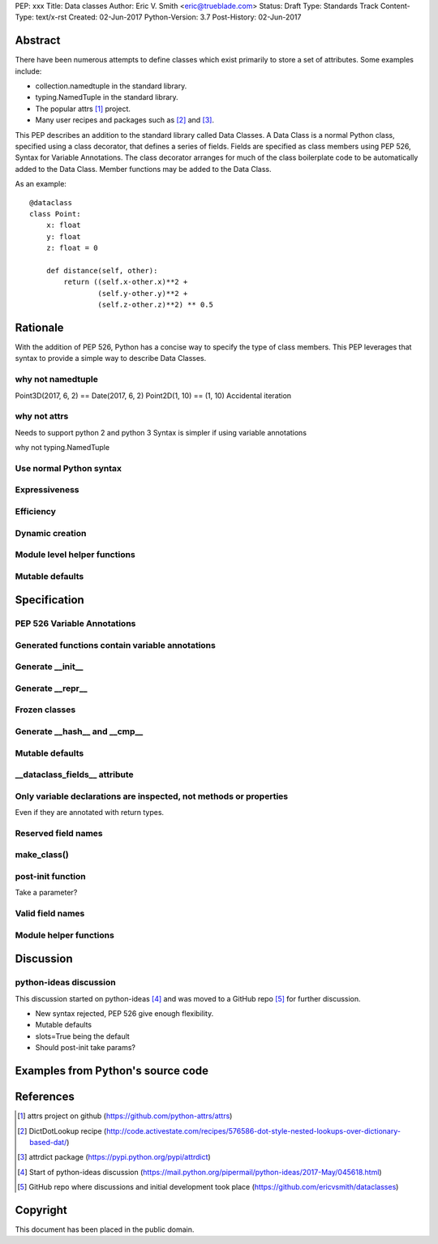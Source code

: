 PEP: xxx
Title: Data classes
Author: Eric V. Smith <eric@trueblade.com>
Status: Draft
Type: Standards Track
Content-Type: text/x-rst
Created: 02-Jun-2017
Python-Version: 3.7
Post-History: 02-Jun-2017

Abstract
========

There have been numerous attempts to define classes which exist
primarily to store a set of attributes.  Some examples include:

- collection.namedtuple in the standard library.

- typing.NamedTuple in the standard library.

- The popular attrs [#]_ project.

- Many user recipes and packages such as [#]_ and [#]_.

This PEP describes an addition to the standard library called Data
Classes.  A Data Class is a normal Python class, specified using a
class decorator, that defines a series of fields.  Fields are
specified as class members using PEP 526, Syntax for Variable
Annotations.  The class decorator arranges for much of the class
boilerplate code to be automatically added to the Data Class.  Member
functions may be added to the Data Class.

As an example::

  @dataclass
  class Point:
      x: float
      y: float
      z: float = 0

      def distance(self, other):
          return ((self.x-other.x)**2 +
                  (self.y-other.y)**2 +
                  (self.z-other.z)**2) ** 0.5

Rationale
=========

With the addition of PEP 526, Python has a concise way to specify the
type of class members.  This PEP leverages that syntax to provide a
simple way to describe Data Classes.

why not namedtuple
------------------

Point3D(2017, 6, 2) == Date(2017, 6, 2)
Point2D(1, 10) == (1, 10)
Accidental iteration

why not attrs
-------------

Needs to support python 2 and python 3
Syntax is simpler if using variable annotations

why not typing.NamedTuple

Use normal Python syntax
------------------------

Expressiveness
--------------

Efficiency
----------

Dynamic creation
----------------

Module level helper functions
-----------------------------

Mutable defaults
----------------

Specification
=============

PEP 526 Variable Annotations
----------------------------

Generated functions contain variable annotations
------------------------------------------------

Generate __init__
-----------------

Generate __repr__
-----------------

Frozen classes
--------------

Generate __hash__ and __cmp__
-----------------------------

Mutable defaults
----------------

__dataclass_fields__ attribute
------------------------------

Only variable declarations are inspected, not methods or properties
-------------------------------------------------------------------

Even if they are annotated with return types.

Reserved field names
--------------------

make_class()
------------

post-init function
------------------

Take a parameter?

Valid field names
-----------------

Module helper functions
-----------------------

Discussion
==========

python-ideas discussion
-----------------------

This discussion started on python-ideas [#]_ and was moved to a GitHub
repo [#]_ for further discussion.

- New syntax rejected, PEP 526 give enough flexibility.

- Mutable defaults

- slots=True being the default

- Should post-init take params?


Examples from Python's source code
==================================


References
==========

.. [#] attrs project on github
       (https://github.com/python-attrs/attrs)

.. [#] DictDotLookup recipe
       (http://code.activestate.com/recipes/576586-dot-style-nested-lookups-over-dictionary-based-dat/)

.. [#] attrdict package
       (https://pypi.python.org/pypi/attrdict)

.. [#] Start of python-ideas discussion
       (https://mail.python.org/pipermail/python-ideas/2017-May/045618.html)

.. [#] GitHub repo where discussions and initial development took place
       (https://github.com/ericvsmith/dataclasses)

Copyright
=========

This document has been placed in the public domain.


..
   Local Variables:
   mode: indented-text
   indent-tabs-mode: nil
   sentence-end-double-space: t
   fill-column: 70
   coding: utf-8
   End:
